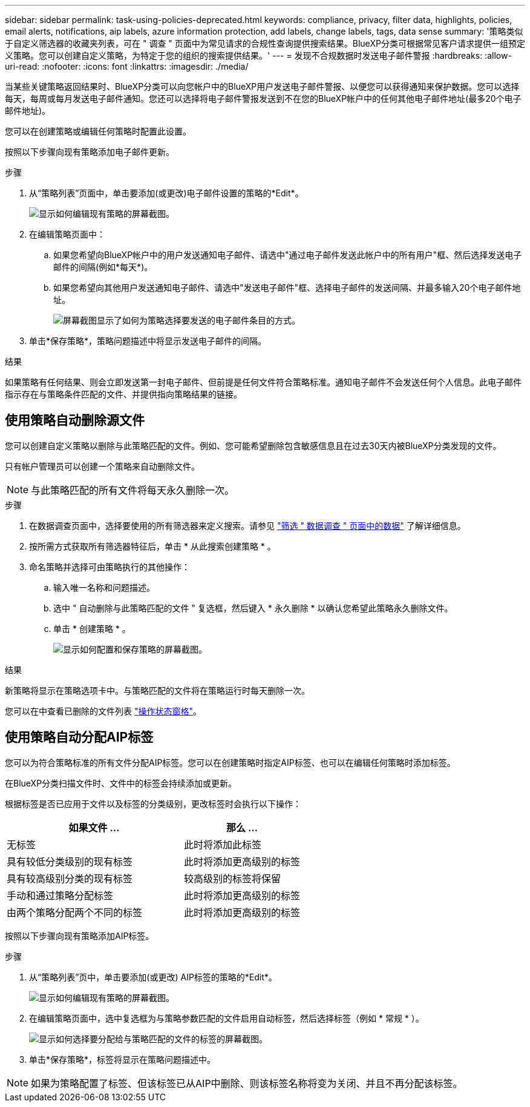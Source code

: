 ---
sidebar: sidebar 
permalink: task-using-policies-deprecated.html 
keywords: compliance, privacy, filter data, highlights, policies, email alerts, notifications, aip labels, azure information protection, add labels, change labels, tags, data sense 
summary: '策略类似于自定义筛选器的收藏夹列表，可在 " 调查 " 页面中为常见请求的合规性查询提供搜索结果。BlueXP分类可根据常见客户请求提供一组预定义策略。您可以创建自定义策略，为特定于您的组织的搜索提供结果。' 
---
= 发现不合规数据时发送电子邮件警报
:hardbreaks:
:allow-uri-read: 
:nofooter: 
:icons: font
:linkattrs: 
:imagesdir: ./media/


[role="lead"]
当某些关键策略返回结果时、BlueXP分类可以向您帐户中的BlueXP用户发送电子邮件警报、以便您可以获得通知来保护数据。您可以选择每天，每周或每月发送电子邮件通知。您还可以选择将电子邮件警报发送到不在您的BlueXP帐户中的任何其他电子邮件地址(最多20个电子邮件地址)。

您可以在创建策略或编辑任何策略时配置此设置。

按照以下步骤向现有策略添加电子邮件更新。

.步骤
. 从“策略列表”页面中，单击要添加(或更改)电子邮件设置的策略的*Edit*。
+
image:screenshot_compliance_add_email_alert_1.png["显示如何编辑现有策略的屏幕截图。"]

. 在编辑策略页面中：
+
.. 如果您希望向BlueXP帐户中的用户发送通知电子邮件、请选中"通过电子邮件发送此帐户中的所有用户"框、然后选择发送电子邮件的间隔(例如*每天*)。
.. 如果您希望向其他用户发送通知电子邮件、请选中"发送电子邮件"框、选择电子邮件的发送间隔、并最多输入20个电子邮件地址。
+
image:screenshot_compliance_add_email_alert_2.png["屏幕截图显示了如何为策略选择要发送的电子邮件条目的方式。"]



. 单击*保存策略*，策略问题描述中将显示发送电子邮件的间隔。


.结果
如果策略有任何结果、则会立即发送第一封电子邮件、但前提是任何文件符合策略标准。通知电子邮件不会发送任何个人信息。此电子邮件指示存在与策略条件匹配的文件、并提供指向策略结果的链接。



== 使用策略自动删除源文件

您可以创建自定义策略以删除与此策略匹配的文件。例如、您可能希望删除包含敏感信息且在过去30天内被BlueXP分类发现的文件。

只有帐户管理员可以创建一个策略来自动删除文件。


NOTE: 与此策略匹配的所有文件将每天永久删除一次。

.步骤
. 在数据调查页面中，选择要使用的所有筛选器来定义搜索。请参见 link:task-investigate-data.html["筛选 " 数据调查 " 页面中的数据"^] 了解详细信息。
. 按所需方式获取所有筛选器特征后，单击 * 从此搜索创建策略 * 。
. 命名策略并选择可由策略执行的其他操作：
+
.. 输入唯一名称和问题描述。
.. 选中 " 自动删除与此策略匹配的文件 " 复选框，然后键入 * 永久删除 * 以确认您希望此策略永久删除文件。
.. 单击 * 创建策略 * 。
+
image:screenshot_compliance_delete_files_using_policies.png["显示如何配置和保存策略的屏幕截图。"]





.结果
新策略将显示在策略选项卡中。与策略匹配的文件将在策略运行时每天删除一次。

您可以在中查看已删除的文件列表 link:task-view-compliance-actions.html["操作状态窗格"]。



== 使用策略自动分配AIP标签

您可以为符合策略标准的所有文件分配AIP标签。您可以在创建策略时指定AIP标签、也可以在编辑任何策略时添加标签。

在BlueXP分类扫描文件时、文件中的标签会持续添加或更新。

根据标签是否已应用于文件以及标签的分类级别，更改标签时会执行以下操作：

[cols="60,40"]
|===
| 如果文件 ... | 那么 ... 


| 无标签 | 此时将添加此标签 


| 具有较低分类级别的现有标签 | 此时将添加更高级别的标签 


| 具有较高级别分类的现有标签 | 较高级别的标签将保留 


| 手动和通过策略分配标签 | 此时将添加更高级别的标签 


| 由两个策略分配两个不同的标签 | 此时将添加更高级别的标签 
|===
按照以下步骤向现有策略添加AIP标签。

.步骤
. 从“策略列表”页中，单击要添加(或更改) AIP标签的策略的*Edit*。
+
image:screenshot_compliance_add_label_highlight_1.png["显示如何编辑现有策略的屏幕截图。"]

. 在编辑策略页面中，选中复选框为与策略参数匹配的文件启用自动标签，然后选择标签（例如 * 常规 * ）。
+
image:screenshot_compliance_add_label_highlight_2.png["显示如何选择要分配给与策略匹配的文件的标签的屏幕截图。"]

. 单击*保存策略*，标签将显示在策略问题描述中。



NOTE: 如果为策略配置了标签、但该标签已从AIP中删除、则该标签名称将变为关闭、并且不再分配该标签。
